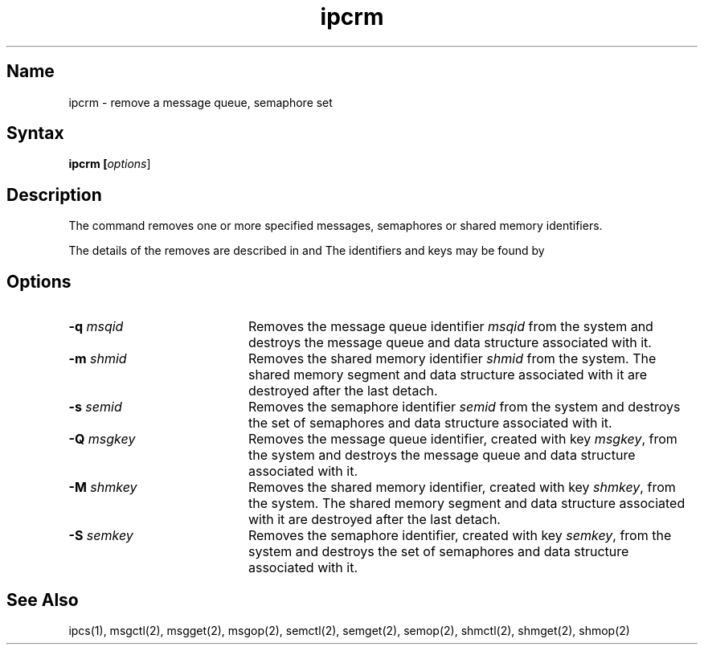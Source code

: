 .\" SCCSID: @(#)ipcrm.1	8.1	9/11/90
.TH ipcrm 1
.SH Name
ipcrm \- remove a message queue, semaphore set 
.SH Syntax
.ft B
ipcrm [\|\fIoptions\fR\|]
.SH Description
.NXR "ipcrm command"
.NXAM "ipcrm command" "semctl system call"
.NXAM "ipcrm command" "msgctl system call"
.NXR "message queue" "removing"
.NXR "semaphore set" "removing"
.NXR "shared memory ID" "removing"
The
.PN ipcrm
command
removes one or more specified messages, semaphores or shared memory
identifiers.  
.PP
The details of the removes are described in
.MS msgctl 2 ,
.MS shmctl 2 ,
and 
.MS semctl 2 .
The identifiers and keys may be found by
.MS ipcs 1 .
.SH Options
.IP "\fB\-q\fI msqid\fR" 20
Removes the message queue identifier \fImsqid\fR
from the system and destroys the message queue
and data structure associated with it.
.IP "\fB\-m\fI shmid\fR"
Removes the shared memory identifier \fIshmid\fR
from the system.  The shared memory segment and data
structure associated with it are destroyed after
the last detach.
.IP "\fB\-s\fI semid\fR"
Removes the semaphore identifier \fIsemid\fR
from the system and destroys the set of semaphores and
data structure associated with it.
.IP "\fB\-Q\fI msgkey\fR"
Removes the message queue identifier, created with key \fImsgkey\fR,
from the system and destroys the message queue
and data structure associated with it.
.IP "\fB\-M\fI shmkey\fR"
Removes the shared memory identifier, created with key \fIshmkey\fR,
from the system.  The shared memory segment and data
structure associated with it are destroyed after
the last detach.
.IP "\fB\-S\fI semkey\fR"
Removes the semaphore identifier, created with key \fIsemkey\fR,
from the system and destroys the set of semaphores and
data structure associated with it.
.SH See Also
ipcs(1), msgctl(2), msgget(2), msgop(2), semctl(2), semget(2), semop(2),
shmctl(2), shmget(2), shmop(2)
